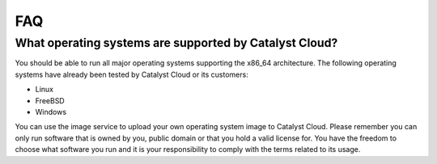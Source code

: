###
FAQ
###

What operating systems are supported by Catalyst Cloud?
*******************************************************

You should be able to run all major operating systems supporting the x86_64
architecture. The following operating systems have already been tested by
Catalyst Cloud or its customers:

* Linux
* FreeBSD
* Windows

You can use the image service to upload your own operating system image to
Catalyst Cloud. Please remember you can only run software that is owned by you,
public domain or that you hold a valid license for. You have the freedom to
choose what software you run and it is your responsibility to comply with the
terms related to its usage.
